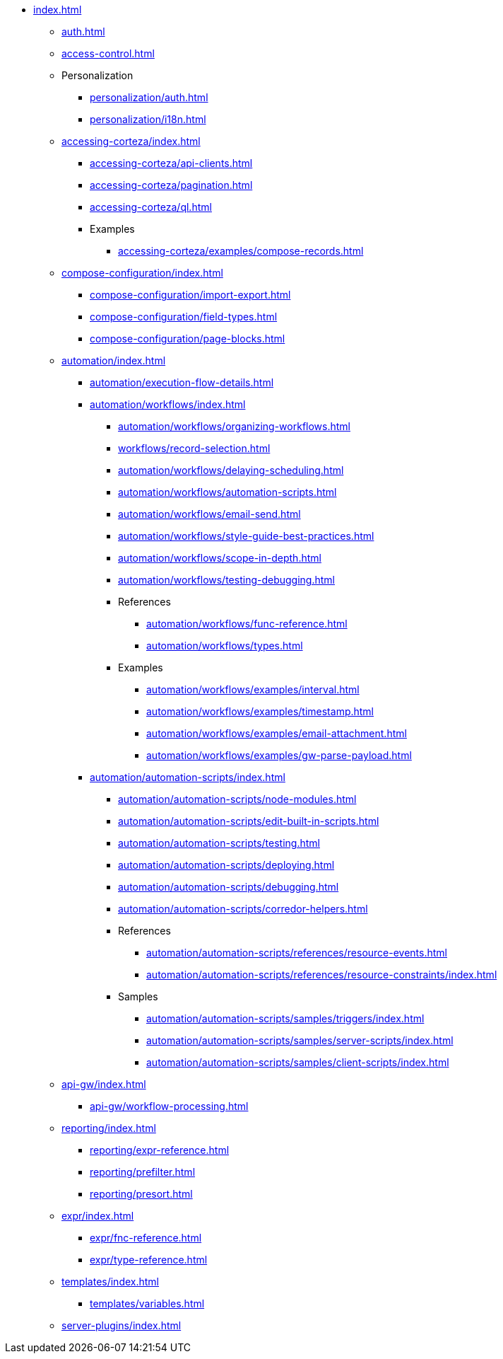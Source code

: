 * xref:index.adoc[]

** xref:auth.adoc[]
** xref:access-control.adoc[]

** Personalization
*** xref:personalization/auth.adoc[]
*** xref:personalization/i18n.adoc[]

** xref:accessing-corteza/index.adoc[]
*** xref:accessing-corteza/api-clients.adoc[]
*** xref:accessing-corteza/pagination.adoc[]
*** xref:accessing-corteza/ql.adoc[]
// @todo cleanup
*** Examples
**** xref:accessing-corteza/examples/compose-records.adoc[]
// **** CortezaAPI/compose
// ***** xref:accessing-corteza/examples/compose/sending-emails.adoc[]
// ***** xref:accessing-corteza/examples/compose/record-list.adoc[]
// ***** xref:accessing-corteza/examples/compose/record-read.adoc[]
// ***** xref:accessing-corteza/examples/compose/record-create.adoc[]
// ***** xref:accessing-corteza/examples/compose/record-update.adoc[]
// ***** xref:accessing-corteza/examples/compose/record-delete.adoc[]
// ***** xref:accessing-corteza/examples/compose/download-attachment.adoc[]

** xref:compose-configuration/index.adoc[]
*** xref:compose-configuration/import-export.adoc[]
*** xref:compose-configuration/field-types.adoc[]
*** xref:compose-configuration/page-blocks.adoc[]
// @todo cleanup
// *** Examples
// **** xref:compose-configuration/examples/page-blocks/index.adoc[]
// **** xref:compose-configuration/examples/field-expressions.adoc[]

** xref:automation/index.adoc[]
*** xref:automation/execution-flow-details.adoc[]
*** xref:automation/workflows/index.adoc[]
**** xref:automation/workflows/organizing-workflows.adoc[]
**** xref:workflows/record-selection.adoc[]
**** xref:automation/workflows/delaying-scheduling.adoc[]
**** xref:automation/workflows/automation-scripts.adoc[]
**** xref:automation/workflows/email-send.adoc[]
**** xref:automation/workflows/style-guide-best-practices.adoc[]
**** xref:automation/workflows/scope-in-depth.adoc[]
**** xref:automation/workflows/testing-debugging.adoc[]
**** References
***** xref:automation/workflows/func-reference.adoc[]
***** xref:automation/workflows/types.adoc[]
**** Examples
***** xref:automation/workflows/examples/interval.adoc[]
***** xref:automation/workflows/examples/timestamp.adoc[]
***** xref:automation/workflows/examples/email-attachment.adoc[]
***** xref:automation/workflows/examples/gw-parse-payload.adoc[]

*** xref:automation/automation-scripts/index.adoc[]
**** xref:automation/automation-scripts/node-modules.adoc[]
**** xref:automation/automation-scripts/edit-built-in-scripts.adoc[]
**** xref:automation/automation-scripts/testing.adoc[]
**** xref:automation/automation-scripts/deploying.adoc[]
**** xref:automation/automation-scripts/debugging.adoc[]
**** xref:automation/automation-scripts/corredor-helpers.adoc[]
**** References
***** xref:automation/automation-scripts/references/resource-events.adoc[]
***** xref:automation/automation-scripts/references/resource-constraints/index.adoc[]
**** Samples
***** xref:automation/automation-scripts/samples/triggers/index.adoc[]
***** xref:automation/automation-scripts/samples/server-scripts/index.adoc[]
***** xref:automation/automation-scripts/samples/client-scripts/index.adoc[]

** xref:api-gw/index.adoc[]
*** xref:api-gw/workflow-processing.adoc[]

** xref:reporting/index.adoc[]
*** xref:reporting/expr-reference.adoc[]
*** xref:reporting/prefilter.adoc[]
*** xref:reporting/presort.adoc[]

** xref:expr/index.adoc[]
*** xref:expr/fnc-reference.adoc[]
*** xref:expr/type-reference.adoc[]

** xref:templates/index.adoc[]
*** xref:templates/variables.adoc[]
** xref:server-plugins/index.adoc[]
// *** Examples
// **** ...

// ** xref:provisioning/index.adoc[]
// *** ...
// *** Samples
// **** ...

